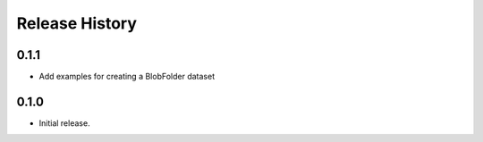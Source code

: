 .. :changelog:

Release History
===============

0.1.1
+++++
* Add examples for creating a BlobFolder dataset


0.1.0
++++++
* Initial release.
